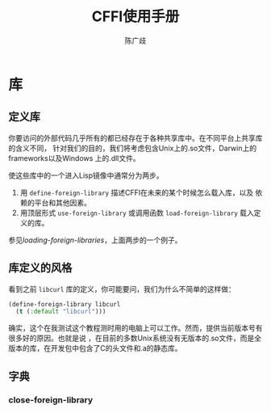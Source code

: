 #+TITLE: CFFI使用手册
#+AUTHOR: 陈广歧
#+EMAIL: 348249063@qq.com
#+LANGUAGE: zh-CN
#+OPTIONS: toc:nil

* 库
** 定义库
你要访问的外部代码几乎所有的都已经存在于各种共享库中。在不同平台上共享库的含义不同，
针对我们的目的，我们将考虑包含Unix上的.so文件，Darwin上的frameworks以及Windows
上的.dll文件。

使这些库中的一个进入Lisp镜像中通常分为两步。
1. 用 =define-foreign-library= 描述CFFI在未来的某个时候怎么载入库，以及
   依赖的平台和其他因素。
2. 用顶层形式 =use-foreign-library= 或调用函数 =load-foreign-library= 载入定义的库。
参见[[loading-foreign-libraries]]，上面两步的一个例子。

** 库定义的风格
看到之前 =libcurl= 库的定义，你可能要问，我们为什么不简单的这样做：
#+BEGIN_SRC lisp
  (define-foreign-library libcurl
    (t (:default "libcurl")))
#+END_SRC
确实，这个在我测试这个教程测时用的电脑上可以工作。然而，提供当前版本号有很多好的原因。也就是说
，在目前的多数Unix系统没有无版本的.so文件，而是全版本的库，在开发包中包含了C的头文件和.a的静态库。


** 字典

*** close-foreign-library

*** 
